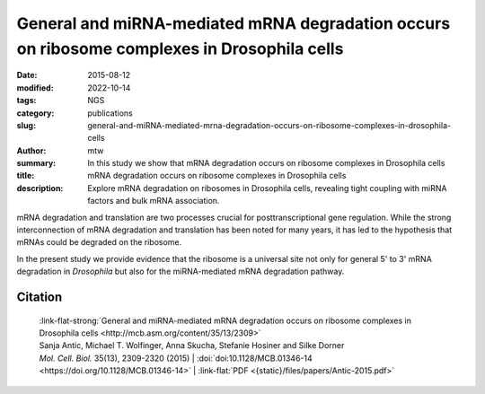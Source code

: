 General and miRNA-mediated mRNA degradation occurs on ribosome complexes in Drosophila cells
############################################################################################

:date: 2015-08-12
:modified: 2022-10-14
:tags: NGS
:category: publications
:slug: general-and-miRNA-mediated-mrna-degradation-occurs-on-ribosome-complexes-in-drosophila-cells
:author: mtw
:summary: In this study we show that mRNA degradation occurs on ribosome complexes in Drosophila cells
:title: mRNA degradation occurs on ribosome complexes in Drosophila cells
:description: Explore mRNA degradation on ribosomes in Drosophila cells, revealing tight coupling with miRNA factors and bulk mRNA association.

.. role:: link-flat-strong(link)
  :class: m-flat m-text m-strong

.. role:: link-flat(link)
  :class: m-flat m-text

.. role:: ul
  :class: m-text m-ul

.. role:: doi(link)
  :class: doi

mRNA degradation and translation are two processes crucial for
posttranscriptional gene regulation. While the strong interconnection of
mRNA degradation and translation has been noted for many years, it has led
to the hypothesis that mRNAs could be degraded on the ribosome.

In the present study we provide evidence that the ribosome is a universal site not only for general 5' to 3' mRNA degradation in *Drosophila* but also for the miRNA-mediated mRNA degradation pathway.


.. button-primary:: {static}/files/papers/Antic-2015.pdf

    Download PDF


.. frame:: Abstract

  The translation and degradation of mRNAs are two key steps in gene
  expression that are highly regulated and targeted by many factors,
  including microRNAs (miRNAs). While it is well established that translation
  and mRNA degradation are tightly coupled, it is still not entirely clear
  where in the cell mRNA degradation takes place. In this study, we
  investigated the possibility of mRNA degradation on the ribosome in
  Drosophila cells. Using polysome profiles and ribosome affinity
  purification, we could demonstrate the copurification of various
  deadenylation and decapping factors with ribosome complexes. Also, AGO1 and
  GW182, two key factors in the miRNA-mediated mRNA degradation pathway, were
  associated with ribosome complexes. Their copurification was dependent on
  intact mRNAs, suggesting the association of these factors with the mRNA
  rather than the ribosome itself. Furthermore, we isolated decapped mRNA
  degradation intermediates from ribosome complexes and performed
  high-throughput sequencing analysis. Interestingly, 93% of the decapped
  mRNA fragments (approximately 12,000) could be detected at the same
  relative abundance on ribosome complexes and in cell lysates. In summary,
  our findings strongly indicate the association of the majority of bulk
  mRNAs as well as mRNAs targeted by miRNAs with the ribosome during their
  degradation.

Citation
========

  | :link-flat-strong:`General and miRNA-mediated mRNA degradation occurs on ribosome complexes in Drosophila cells <http://mcb.asm.org/content/35/13/2309>`
  | Sanja Antic, Michael T. Wolfinger, Anna Skucha, Stefanie Hosiner and Silke Dorner
  | *Mol. Cell. Biol.* 35(13), 2309-2320 (2015) | :doi:`doi:10.1128/MCB.01346-14 <https://doi.org/10.1128/MCB.01346-14>` | :link-flat:`PDF <{static}/files/papers/Antic-2015.pdf>`

..
  .. block-info:: Citations

      .. container:: m-label

        .. raw:: html

          <span class="__dimensions_badge_embed__" data-doi="10.1128/MCB.01346-14" data-style="small_rectangle"></span><script async src="https://badge.dimensions.ai/badge.js" charset="utf-8"></script>

      .. container:: m-label

        .. raw:: html

          <script type="text/javascript" src="https://d1bxh8uas1mnw7.cloudfront.net/assets/embed.js"></script><div class="altmetric-embed" data-badge-type="2" data-badge-popover="bottom" data-doi="10.1128/MCB.01346-14"></div>

